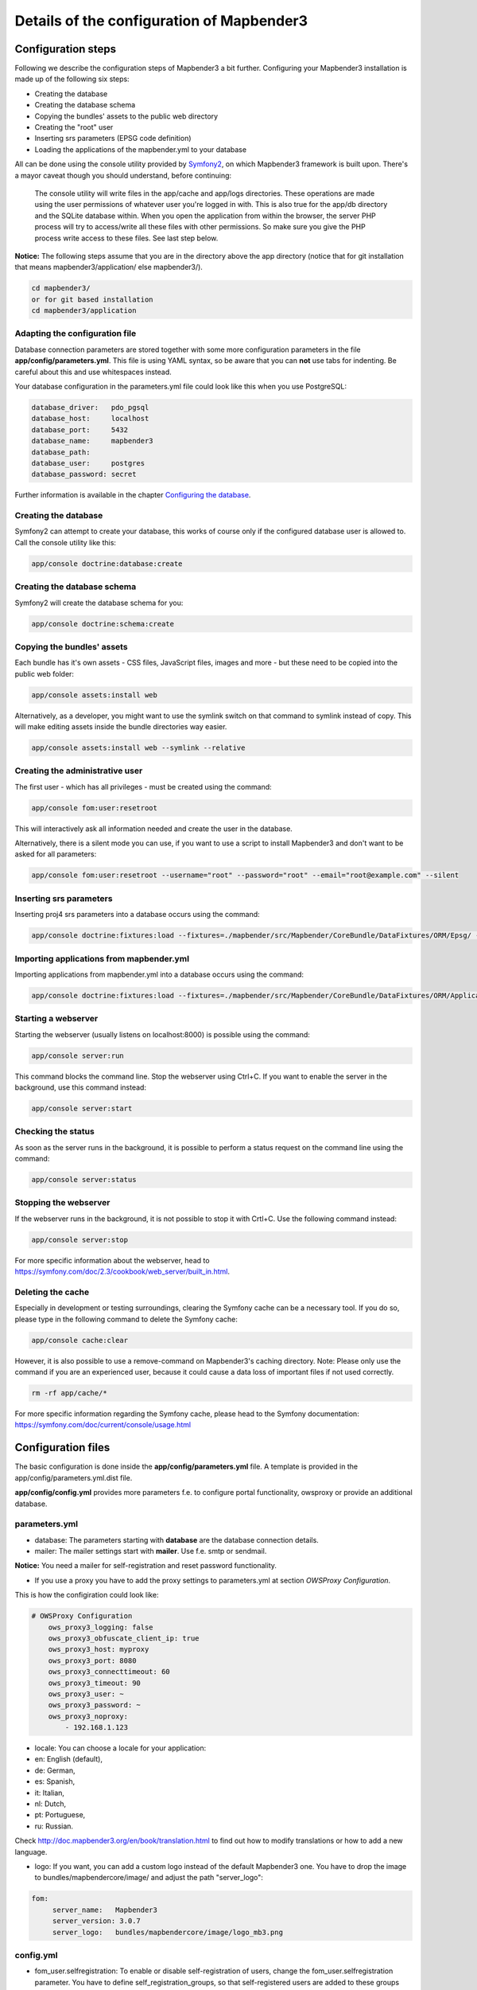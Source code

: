 .. _configuration:

Details of the configuration of Mapbender3
==========================================

Configuration steps
-------------------

Following we describe the configuration steps of Mapbender3 a bit further. Configuring your Mapbender3 installation is made up of the following six steps:

* Creating the database
* Creating the database schema
* Copying the bundles' assets to the public web directory
* Creating the "root" user
* Inserting srs parameters (EPSG code definition)
* Loading the applications of the mapbender.yml to your database

All can be done using the console utility provided by `Symfony2 <http://symfony.com/>`_, on which Mapbender3 framework is built upon. There's a mayor caveat though you should understand, before continuing:

  | The console utility will write files in the app/cache and app/logs directories. These operations are made using the user permissions of whatever user you're logged in with. This is also true for the app/db directory and the SQLite database within. When you open the application from within the browser, the server PHP process will try to access/write all these files with other permissions. So make sure you give the PHP process write access to these files. See last step below.

**Notice:** The following steps assume that you are in the directory above the app directory (notice that for git installation that means mapbender3/application/ else mapbender3/).

.. code-block:: yaml

   cd mapbender3/
   or for git based installation 
   cd mapbender3/application



Adapting the configuration file
^^^^^^^^^^^^^^^^^^^^^^^^^^^^^^^
Database connection parameters are stored together with some more configuration
parameters in the file **app/config/parameters.yml**. This file is using YAML
syntax, so be aware that you can **not** use tabs for indenting. Be careful about this and use whitespaces instead. 

Your database configuration in the parameters.yml file could look like this when you use PostgreSQL:

.. code-block:: yaml

    database_driver:   pdo_pgsql
    database_host:     localhost
    database_port:     5432
    database_name:     mapbender3
    database_path:
    database_user:     postgres
    database_password: secret

Further information is available in the chapter `Configuring the database <../database.html>`_.

Creating the database
^^^^^^^^^^^^^^^^^^^^^

Symfony2 can attempt to create your database, this works of course only if the
configured database user is allowed to. Call the console utility like this:

.. code-block:: yaml

   app/console doctrine:database:create


Creating the database schema
^^^^^^^^^^^^^^^^^^^^^^^^^^^^

Symfony2 will create the database schema for you:

.. code-block:: yaml

    app/console doctrine:schema:create



Copying the bundles' assets
^^^^^^^^^^^^^^^^^^^^^^^^^^^

Each bundle has it's own assets - CSS files, JavaScript files, images and more -
but these need to be copied into the public web folder:

.. code-block:: yaml

    app/console assets:install web


Alternatively, as a developer, you might want to use the symlink switch on that command to
symlink instead of copy. This will make editing assets inside the bundle
directories way easier.

.. code-block:: yaml

   app/console assets:install web --symlink --relative


Creating the administrative user
^^^^^^^^^^^^^^^^^^^^^^^^^^^^^^^^

The first user - which has all privileges - must be created using the command:

.. code-block:: yaml

    app/console fom:user:resetroot

This will interactively ask all information needed and create the user in the
database.

Alternatively, there is a silent mode you can use, if you want to use a script to install Mapbender3 and don't want to be asked for all parameters:

.. code-block:: yaml

    app/console fom:user:resetroot --username="root" --password="root" --email="root@example.com" --silent

Inserting srs parameters
^^^^^^^^^^^^^^^^^^^^^^^^

Inserting proj4 srs parameters into a database occurs using the command:

.. code-block:: yaml

    app/console doctrine:fixtures:load --fixtures=./mapbender/src/Mapbender/CoreBundle/DataFixtures/ORM/Epsg/ --append

Importing applications from mapbender.yml
^^^^^^^^^^^^^^^^^^^^^^^^^^^^^^^^^^^^^^^^^

Importing applications from mapbender.yml into a database occurs using the command:

.. code-block:: yaml

    app/console doctrine:fixtures:load --fixtures=./mapbender/src/Mapbender/CoreBundle/DataFixtures/ORM/Application/ --append


Starting a webserver
^^^^^^^^^^^^^^^^^^^^

Starting the webserver (usually listens on localhost:8000) is possible using the command:

.. code-block:: yaml

	app/console server:run

This command blocks the command line. Stop the webserver using Ctrl+C.
If you want to enable the server in the background, use this command instead:

.. code-block:: yaml

	app/console server:start


Checking the status
^^^^^^^^^^^^^^^^^^^

As soon as the server runs in the background, it is possible to perform a status request on the command line using the command:

.. code-block:: yaml

	app/console server:status
	

Stopping the webserver
^^^^^^^^^^^^^^^^^^^^^^

If the webserver runs in the background, it is not possible to stop it with Crtl+C. Use the following command instead:

.. code-block:: yaml

	app/console server:stop
	
	
For more specific information about the webserver, head to https://symfony.com/doc/2.3/cookbook/web_server/built_in.html.	

Deleting the cache
^^^^^^^^^^^^^^^^^^

Especially in development or testing surroundings, clearing the Symfony cache can be a necessary tool. If you do so, please type in the following command to delete the Symfony cache:

.. code-block:: yaml

	app/console cache:clear
	
However, it is also possible to use a remove-command on Mapbender3's caching directory. Note: Please only use the command if you are an experienced user, because it could cause a data loss of important files if not used correctly. 

.. code-block:: yaml

	rm -rf app/cache/*

For more specific information regarding the Symfony cache, please head to the Symfony documentation: https://symfony.com/doc/current/console/usage.html


Configuration files
-------------------

The basic configuration is done inside the **app/config/parameters.yml** file. A template is
provided in the app/config/parameters.yml.dist file. 

**app/config/config.yml** provides more parameters f.e. to configure portal functionality, owsproxy or provide an additional database. 


parameters.yml
^^^^^^^^^^^^^^

* database: The parameters starting with **database** are the database connection details.
 
* mailer: The mailer settings start with **mailer**. Use f.e. smtp or sendmail. 

**Notice:** You need a mailer for self-registration and reset password functionality.

* If you use a proxy you have to add the proxy settings to parameters.yml at section *OWSProxy Configuration*.

This is how the configiration could look like:


.. code-block:: yaml

    # OWSProxy Configuration
        ows_proxy3_logging: false
        ows_proxy3_obfuscate_client_ip: true
        ows_proxy3_host: myproxy
        ows_proxy3_port: 8080
        ows_proxy3_connecttimeout: 60
        ows_proxy3_timeout: 90
        ows_proxy3_user: ~
        ows_proxy3_password: ~
        ows_proxy3_noproxy:
            - 192.168.1.123

* locale: You can choose a locale for your application:

* en: English (default),
* de: German,
* es: Spanish,
* it: Italian,
* nl: Dutch,
* pt: Portuguese,
* ru: Russian.

Check http://doc.mapbender3.org/en/book/translation.html to find out how to modify translations or how to add a new language.

* logo: If you want, you can add a custom logo instead of the default Mapbender3 one. You have to drop the image to bundles/mapbendercore/image/ and adjust the path "server_logo":
.. code-block:: yaml

   fom:
        server_name:   Mapbender3
        server_version: 3.0.7
        server_logo:   bundles/mapbendercore/image/logo_mb3.png
        

config.yml
^^^^^^^^^^

* fom_user.selfregistration: To enable or disable self-registration of users, change the fom_user.selfregistration parameter. You have to define self_registration_groups, so that self-registered users are added to these groups automatically, when they register. They will get the rights that are assigned to these groups.
* fom_user.reset_password: In the same way the possibility to reset passwords can be enabled or disabled.
* framework.session.cookie_httponly: For HTTP-only session cookies, make sure the framework.session.cookie_httponly parameter is set to true.

**Notice:** You need a mailer for self-registration and reset password functionality (see parameters.yml).


mapbender.yml
^^^^^^^^^^^^^

You can configure an applications on two ways. In the mapbender.yml file or with the browser in the Mapbender3 backend.

* The Mapbender Team provides an up-to-date mapbender.yml with demo applications. New elements with their parameters are added to this configuration in every new version (You can disable the applications by setting published: false or you can empty the mapbender.yml file)
* applications that are defined in the mapbender.yml are not editable in the backend
* you can import the applications to the database with the following app/console command

.. code-block:: yaml

    app/console doctrine:fixtures:load --fixtures=./mapbender/src/Mapbender/CoreBundle/DataFixtures/ORM/Application/ --append




Production- and Development environment and Caching: app.php and app_dev.php
-----------------------------------------------------------------------------

Mapbender3 provides two environments: a production-environment for the
general operation and a development-environment in which the application can
be testet. This concept follows the `"environments" in the Symfony framework
<http://symfony.com/doc/current/book/configuration.html>`_.

The production-environment is called with the URL
http://localhost/mapbender3/app.php, the development-environment with the
URL http://localhost/mapbender3/app_dev.php. The call with app_dev.php is
and should only be available from localhost.

There are differences in the behaviour of app.php and app_dev.php:

* The cache-mechanism of the development-environment behaves different: Not
  all files are cached, so that the code-changes are directly
  visible. Therefore is the usage of the app_dev.php always slower that the
  production-environment.

  In detail, the development-environment of Mapbender3 does not cache the
  CSS, JavaScript and Translation files, among others.

  The production-environment caches all theses files and puts them into the
  app/cache folder.

* The development-environment gives out error-messages and stack-traces out
  to the user-interface. The production-environment logs them into the file
  app/log/prod.log.

* The development-environment shows the Symfony Profiler. This tool logs
  things, that are important for developers but should not be visible for
  common users.

  .. image:: ../../../figures/symfony_profiler.png
             :scale: 80
  

The directory app/cache contains the cache-files. It contains directories
for each environment (prod and dev) but the mechanism of the dev-cache, as
described, behaves different.

If changes of the Mapbender3 interface or the code are made, the
cache-directory (app/cache) has to be cleared to see the changes in the
application.

The following screenshots shows the location of the cache-directory in
Mapbender3:

.. image:: ../../../figures/mapbender_cache_directories.png 
           :scale: 80



Logging in Mapbender3
---------------------

The Log-Level is defined in the files ``config_dev.yml`` and ``config_prod.yml``. These files are placed in the folder ``application/app/config/``. The config-files are for the different environments (see `production- and development environment <configuration.html#production-and-development-environment-and-caching-app-php-and-app-dev-php>`_).

For the development-environment (at the development on local systems) Mapbender3 is called with ``app_dev.php`` and therefore the file ``config_dev.yml`` is responsible. In the production-environment, where the ``app.php`` file is used, the configuration from ``config_prod.yml`` is applied.


Loglevel
^^^^^^^^

Overall, 6 log-levels are used:

* DEBUG (100): Detailed debug information.
* INFO (200): Interesting events. Examples: User logs in, SQL logs.
* NOTICE (250): Normal but significant events.
* WARNING (300): Exceptional occurrences that are not errors. Examples: Use of deprecated APIs, poor use of an API, undesirable things that are not necessarily wrong.
* ERROR (400): Runtime errors that do not require immediate action but should typically be logged and monitored.
* CRITICAL (500): Critical conditions. Example: Application component unavailable, unexpected exception.
* ALERT (550): Action must be taken immediately. Example: Entire website down, database unavailable, etc. This should trigger the SMS alerts and wake you up.
* EMERGENCY (600): Emergency: system is unusable.

This description of the log-level is analog to the `IETF Syslog Protocol <http://tools.ietf.org/html/rfc5424>`_.


config_dev.yml
^^^^^^^^^^^^^^

You find the responsible part of the ``config_dev.yml`` in the section "monolog":

.. code-block:: yaml
                
    monolog:
        handlers:
            main:
                type:  stream
                path:  %kernel.logs_dir%/%kernel.environment%.log
                level: debug
            firephp:
                type:  firephp
                level: info

Two "handler" are described: ``main`` und ``firephp``.

* **main:** The handler ``main`` is set to the log-level ``debug`` and streams all entries in a file which is defined unter ``path``. This file is defined with variables which means that the file ``dev.log`` is placed under the folder ``application/app/logs/``.

* **firephp:** The handler ``firephp`` can communicate with an appropriate  Extension of the web browser. The developer can therefore see the debug-messaged directly in the web browser without opening the log files.

These are the preferred settings for development tasks.



config_prod.yml
^^^^^^^^^^^^^^^

.. code-block:: yaml

    monolog:
        handlers:
            main:
                type:         fingers_crossed
                action_level: error
                handler:      nested
            nested:
                type:  stream
                path:  "%kernel.logs_dir%/%kernel.environment%.log"
                level: debug


This settings lead to a two-step logging. Here we have also two handlers: ``main`` and ``nested``.

* **main:** The ``main`` handler ist a type ``fingers-crossed`` and set to the ``error`` level. This means, the error is only active when an error occurs.

* **nested:** The ``main``-Handler calls the ``nested`` handler, which writes the entries into the ``prod.log`` file.

  Per default the handler is set to ``debug`` so that on an error also the debug-messages are written into the ``prod.log`` file.

  If you want to disable the debug-messages you can set here also the log-level ``error``.


**Further links:**

* In the package "monolog":
  
  * `Using Monolog <https://github.com/Seldaek/monolog/blob/master/doc/01-usage.md>`_
  * `Handlers, Formatters and Processors <https://github.com/Seldaek/monolog/blob/master/doc/02-handlers-formatters-processors.md>`_
  
* `Symfony, Monolog and different log types <http://www.whitewashing.de/2012/08/26/symfony__monolog_and_different_log_types.html>`_. Blog-entry by Benjamin Eberlei.
